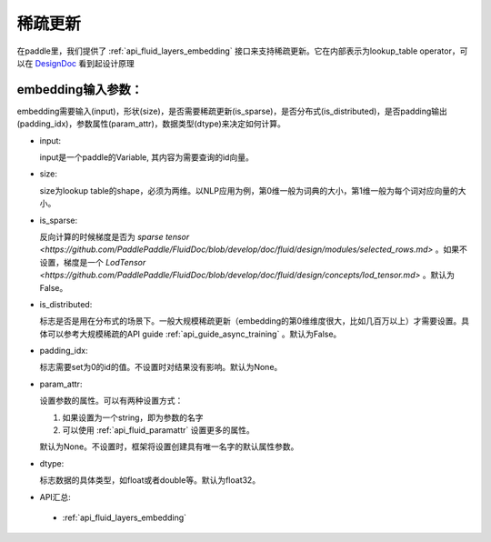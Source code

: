 .. _api_guide_conv:

#####
稀疏更新
#####

在paddle里，我们提供了 :ref:`api_fluid_layers_embedding`  接口来支持稀疏更新。它在内部表示为lookup_table operator，可以在 `DesignDoc <https://github.com/PaddlePaddle/FluidDoc/blob/develop/doc/fluid/design/dist_train/distributed_lookup_table_design.md>`_  看到起设计原理

embedding输入参数：
---------------------

embedding需要输入(input)，形状(size)，是否需要稀疏更新(is_sparse)，是否分布式(is_distributed)，是否padding输出(padding_idx)，参数属性(param_attr)，数据类型(dtype)来决定如何计算。

- input:

  input是一个paddle的Variable, 其内容为需要查询的id向量。
- size:

  size为lookup table的shape，必须为两维。以NLP应用为例，第0维一般为词典的大小，第1维一般为每个词对应向量的大小。
- is_sparse:

  反向计算的时候梯度是否为 `sparse tensor <https://github.com/PaddlePaddle/FluidDoc/blob/develop/doc/fluid/design/modules/selected_rows.md>` 。如果不设置，梯度是一个 `LodTensor <https://github.com/PaddlePaddle/FluidDoc/blob/develop/doc/fluid/design/concepts/lod_tensor.md>` 。默认为False。
- is_distributed:

  标志是否是用在分布式的场景下。一般大规模稀疏更新（embedding的第0维维度很大，比如几百万以上）才需要设置。具体可以参考大规模稀疏的API guide  :ref:`api_guide_async_training`  。默认为False。
- padding_idx:

  标志需要set为0的id的值。不设置时对结果没有影响。默认为None。
- param_attr:

  设置参数的属性。可以有两种设置方式：

  #. 如果设置为一个string，即为参数的名字
  #. 可以使用 :ref:`api_fluid_paramattr` 设置更多的属性。

  默认为None。不设置时，框架将设置创建具有唯一名字的默认属性参数。
- dtype:

  标志数据的具体类型，如float或者double等。默认为float32。
- API汇总:
 - :ref:`api_fluid_layers_embedding`

